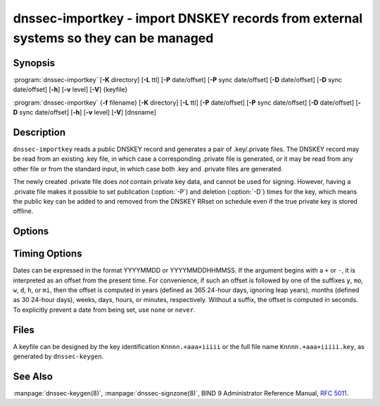 .. Copyright (C) Internet Systems Consortium, Inc. ("ISC")
..
.. SPDX-License-Identifier: MPL-2.0
..
.. This Source Code Form is subject to the terms of the Mozilla Public
.. License, v. 2.0.  If a copy of the MPL was not distributed with this
.. file, you can obtain one at https://mozilla.org/MPL/2.0/.
..
.. See the COPYRIGHT file distributed with this work for additional
.. information regarding copyright ownership.

.. highlight: console

.. iscman:: dnssec-importkey
.. program:: dnssec-importkey
.. _man_dnssec-importkey:

dnssec-importkey - import DNSKEY records from external systems so they can be managed
-------------------------------------------------------------------------------------

Synopsis
~~~~~~~~

:program:`dnssec-importkey` [**-K** directory] [**-L** ttl] [**-P** date/offset] [**-P** sync date/offset] [**-D** date/offset] [**-D** sync date/offset] [**-h**] [**-v** level] [**-V**] {keyfile}

:program:`dnssec-importkey` {**-f** filename} [**-K** directory] [**-L** ttl] [**-P** date/offset] [**-P** sync date/offset] [**-D** date/offset] [**-D** sync date/offset] [**-h**] [**-v** level] [**-V**] [dnsname]

Description
~~~~~~~~~~~

``dnssec-importkey`` reads a public DNSKEY record and generates a pair
of .key/.private files. The DNSKEY record may be read from an
existing .key file, in which case a corresponding .private file is
generated, or it may be read from any other file or from the standard
input, in which case both .key and .private files are generated.

The newly created .private file does *not* contain private key data, and
cannot be used for signing. However, having a .private file makes it
possible to set publication (:option:`-P`) and deletion (:option:`-D`) times for the
key, which means the public key can be added to and removed from the
DNSKEY RRset on schedule even if the true private key is stored offline.

Options
~~~~~~~

.. option:: -f filename

   This option indicates the zone file mode. Instead of a public keyfile name, the argument is the
   DNS domain name of a zone master file, which can be read from
   ``filename``. If the domain name is the same as ``filename``, then it may be
   omitted.

   If ``filename`` is set to ``"-"``, then the zone data is read from the
   standard input.

.. option:: -K directory

   This option sets the directory in which the key files are to reside.

.. option:: -L ttl

   This option sets the default TTL to use for this key when it is converted into a
   DNSKEY RR. This is the TTL used when the key is imported into a zone,
   unless there was already a DNSKEY RRset in
   place, in which case the existing TTL takes precedence. Setting the default TTL to ``0`` or ``none``
   removes it from the key.

.. option:: -h

   This option emits a usage message and exits.

.. option:: -v level

   This option sets the debugging level.

.. option:: -V

   This option prints version information.

Timing Options
~~~~~~~~~~~~~~

Dates can be expressed in the format YYYYMMDD or YYYYMMDDHHMMSS. If the
argument begins with a ``+`` or ``-``, it is interpreted as an offset from
the present time. For convenience, if such an offset is followed by one
of the suffixes ``y``, ``mo``, ``w``, ``d``, ``h``, or ``mi``, then the offset is
computed in years (defined as 365 24-hour days, ignoring leap years),
months (defined as 30 24-hour days), weeks, days, hours, or minutes,
respectively. Without a suffix, the offset is computed in seconds. To
explicitly prevent a date from being set, use ``none`` or ``never``.

.. option:: -P date/offset

   This option sets the date on which a key is to be published to the zone. After
   that date, the key is included in the zone but is not used
   to sign it.

.. option:: -P sync date/offset

   This option sets the date on which CDS and CDNSKEY records that match this key
   are to be published to the zone.

.. option:: -D date/offset

   This option sets the date on which the key is to be deleted. After that date, the
   key is no longer included in the zone. (However, it may remain in the key
   repository.)

.. option:: -D sync date/offset

   This option sets the date on which the CDS and CDNSKEY records that match this
   key are to be deleted.

Files
~~~~~

A keyfile can be designed by the key identification ``Knnnn.+aaa+iiiii``
or the full file name ``Knnnn.+aaa+iiiii.key``, as generated by
``dnssec-keygen``.

See Also
~~~~~~~~

:manpage:`dnssec-keygen(8)`, :manpage:`dnssec-signzone(8)`, BIND 9 Administrator Reference Manual,
:rfc:`5011`.

